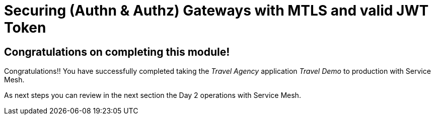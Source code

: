 # Securing (Authn & Authz) Gateways with MTLS and valid JWT Token

## Congratulations on completing this module!

Congratulations!!
You have successfully completed taking the _Travel Agency_ application _Travel Demo_ to production with Service Mesh.

As next steps you can review in the next section the Day 2 operations with Service Mesh.


